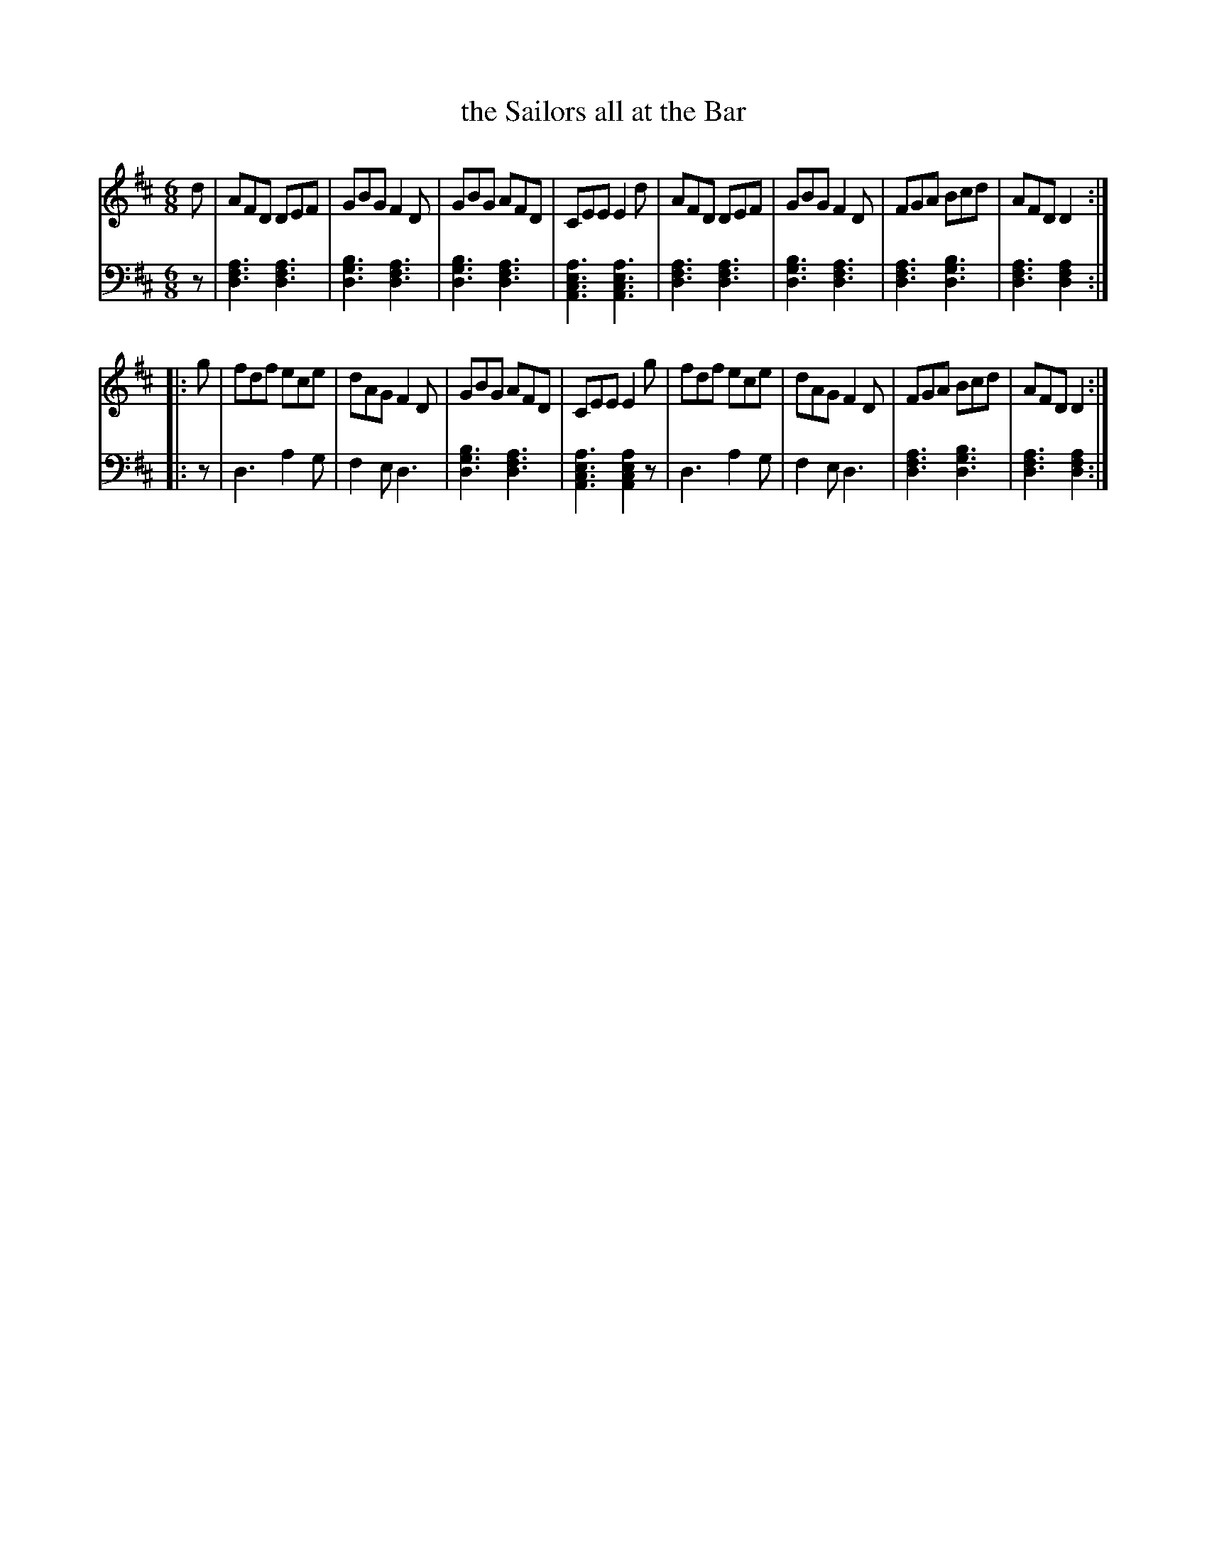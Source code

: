X: 162
T: the Sailors all at the Bar
R: jig
M: 6/8
L: 1/8
Z: 2011 John Chambers <jc:trillian.mit.edu>
B: Abraham Mackintosh "A Collection of Strathspeys, Reels, Jigs &c.", Newcastle, after 1797, p.16
F: http://imslp.info/files/imglnks/usimg/a/a8/IMSLP80796-PMLP164326-Abraham_Mackintosh_coll.pdf
K: D
V: 1
   d | AFD DEF | GBG F2D | GBG AFD | CEE E2d | AFD DEF | GBG F2D | FGA Bcd | AFD D2 :|
|: g | fdf ece | dAG F2D | GBG AFD | CEE E2g | fdf ece | dAG F2D | FGA Bcd | AFD D2 :|
V: 2 clef=bass middle=d
   z | [a3f3d3] [a3f3d3] | [b3g3d3] [a3f3d3] | [b3g3d3] [a3f3d3] | [a3e3c3A3] [a3e3c3A3] |\
       [a3f3d3] [a3f3d3] | [b3g3d3] [a3f3d3] | [a3f3d3] [b3g3d3] | [a3f3d3] [a2f2d2] :|
|: z | d3 a2g | f2e d3 | [b3g3d3] [a3f3d3] | [a3e3c3A3] [a2e2c2A2]z |\
       d3 a2g | f2e d3 | [a3f3d3] [b3g3d3] | [a3f3d3] [a2f2d2] :|

